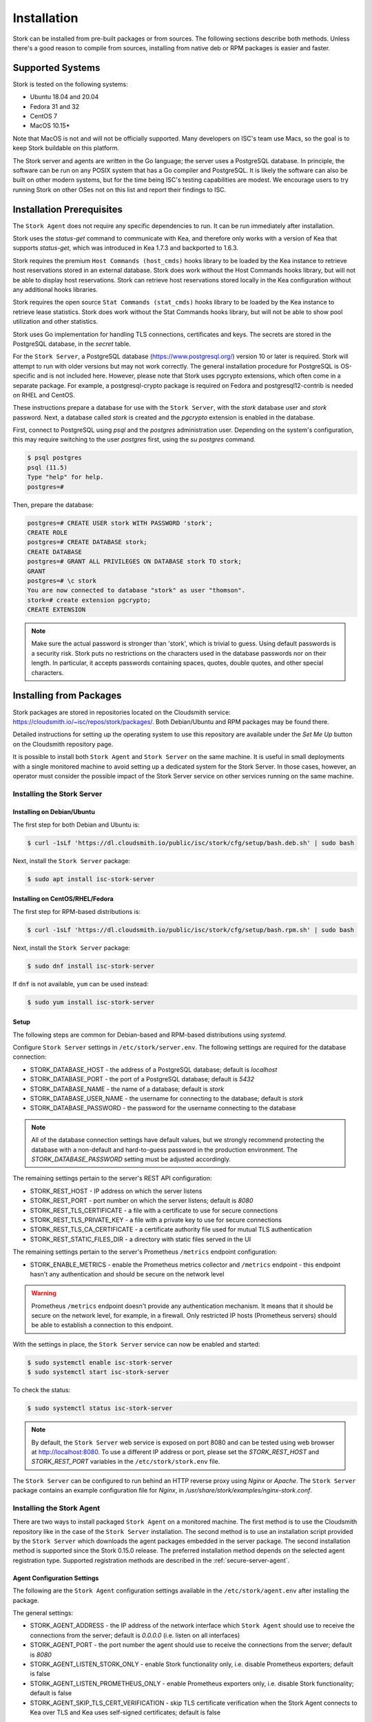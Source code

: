 .. _installation:

************
Installation
************

Stork can be installed from pre-built packages or from sources. The following sections describe both methods. Unless there's a
good reason to compile from sources, installing from native deb or RPM packages is easier and faster.

.. _supported_systems:

Supported Systems
=================

Stork is tested on the following systems:

- Ubuntu 18.04 and 20.04
- Fedora 31 and 32
- CentOS 7
- MacOS 10.15*

Note that MacOS is not and will not be officially supported. Many developers on ISC's team use Macs, so the goal is to keep Stork
buildable on this platform.

The Stork server and agents are written in the Go language; the server uses a PostgreSQL database. In principle, the software can be run
on any POSIX system that has a Go compiler and PostgreSQL. It is likely the software can also be built on other modern systems, but
for the time being ISC's testing capabilities are modest. We encourage users to try running Stork on other OSes not on this list
and report their findings to ISC.

Installation Prerequisites
==========================

The ``Stork Agent`` does not require any specific dependencies to run. It can be run immediately after installation.

Stork uses the `status-get` command to communicate with Kea, and therefore only works with a version of Kea that supports
`status-get`, which was introduced in Kea 1.7.3 and backported to 1.6.3.

Stork requires the premium ``Host Commands (host_cmds)`` hooks library to be loaded by the Kea instance to retrieve host
reservations stored in an external database. Stork does work without the Host Commands hooks library, but will not be able to display
host reservations. Stork can retrieve host reservations stored locally in the Kea configuration without any additional hooks
libraries.

Stork requires the open source ``Stat Commands (stat_cmds)`` hooks library to be loaded by the Kea instance to retrieve lease
statistics. Stork does work without the Stat Commands hooks library, but will not be able to show pool utilization and other
statistics.

Stork uses Go implementation for handling TLS connections, certificates and keys. The secrets are stored in the PostgreSQL
database, in the `secret` table.

For the ``Stork Server``, a PostgreSQL database (https://www.postgresql.org/) version 10
or later is required. Stork will attempt to run with older versions but may not work
correctly. The general installation procedure for PostgreSQL is OS-specific and is not included
here. However, please note that Stork uses pgcrypto extensions, which often come in a separate package. For
example, a postgresql-crypto package is required on Fedora and postgresql12-contrib is needed on RHEL and CentOS.

These instructions prepare a database for use with the ``Stork
Server``, with the `stork` database user and `stork` password.  Next,
a database called `stork` is created and the `pgcrypto` extension is
enabled in the database.

First, connect to PostgreSQL using `psql` and the `postgres`
administration user. Depending on the system's configuration, this may require
switching to the user `postgres` first, using the `su postgres` command.

.. code-block:: console

    $ psql postgres
    psql (11.5)
    Type "help" for help.
    postgres=#

Then, prepare the database:

.. code-block:: psql

    postgres=# CREATE USER stork WITH PASSWORD 'stork';
    CREATE ROLE
    postgres=# CREATE DATABASE stork;
    CREATE DATABASE
    postgres=# GRANT ALL PRIVILEGES ON DATABASE stork TO stork;
    GRANT
    postgres=# \c stork
    You are now connected to database "stork" as user "thomson".
    stork=# create extension pgcrypto;
    CREATE EXTENSION

.. note::

   Make sure the actual password is stronger than 'stork', which is trivial to guess.
   Using default passwords is a security risk. Stork puts no restrictions on the
   characters used in the database passwords nor on their length. In particular,
   it accepts passwords containing spaces, quotes, double quotes, and other
   special characters.

.. _install-pkgs:

Installing from Packages
========================

Stork packages are stored in repositories located on the Cloudsmith
service: https://cloudsmith.io/~isc/repos/stork/packages/. Both
Debian/Ubuntu and RPM packages may be found there.

Detailed instructions for setting up the operating system to use this
repository are available under the `Set Me Up` button on the
Cloudsmith repository page.

It is possible to install both ``Stork Agent`` and ``Stork Server`` on
the same machine. It is useful in small deployments with a single
monitored machine to avoid setting up a dedicated system for the Stork
Server. In those cases, however, an operator must consider the possible
impact of the Stork Server service on other services running on the same
machine.


Installing the Stork Server
---------------------------

.. _install-server-deb:

Installing on Debian/Ubuntu
~~~~~~~~~~~~~~~~~~~~~~~~~~~

The first step for both Debian and Ubuntu is:

.. code-block:: console

   $ curl -1sLf 'https://dl.cloudsmith.io/public/isc/stork/cfg/setup/bash.deb.sh' | sudo bash

Next, install the ``Stork Server`` package:

.. code-block:: console

   $ sudo apt install isc-stork-server

.. _install-server-rpm:

Installing on CentOS/RHEL/Fedora
~~~~~~~~~~~~~~~~~~~~~~~~~~~~~~~~

The first step for RPM-based distributions is:

.. code-block:: console

   $ curl -1sLf 'https://dl.cloudsmith.io/public/isc/stork/cfg/setup/bash.rpm.sh' | sudo bash

Next, install the ``Stork Server`` package:

.. code-block:: console

   $ sudo dnf install isc-stork-server

If ``dnf`` is not available, ``yum`` can be used instead:

.. code-block:: console

   $ sudo yum install isc-stork-server

Setup
~~~~~

The following steps are common for Debian-based and RPM-based distributions
using `systemd`.

Configure ``Stork Server`` settings in ``/etc/stork/server.env``. The following
settings are required for the database connection:

* STORK_DATABASE_HOST - the address of a PostgreSQL database; default is `localhost`
* STORK_DATABASE_PORT - the port of a PostgreSQL database; default is `5432`
* STORK_DATABASE_NAME - the name of a database; default is `stork`
* STORK_DATABASE_USER_NAME - the username for connecting to the database; default is `stork`
* STORK_DATABASE_PASSWORD - the password for the username connecting to the database

.. note::

   All of the database connection settings have default values, but we strongly
   recommend protecting the database with a non-default and hard-to-guess password
   in the production environment. The `STORK_DATABASE_PASSWORD` setting must be
   adjusted accordingly.

The remaining settings pertain to the server's REST API configuration:

* STORK_REST_HOST - IP address on which the server listens
* STORK_REST_PORT - port number on which the server listens; default is `8080`
* STORK_REST_TLS_CERTIFICATE - a file with a certificate to use for secure connections
* STORK_REST_TLS_PRIVATE_KEY - a file with a private key to use for secure connections
* STORK_REST_TLS_CA_CERTIFICATE - a certificate authority file used for mutual TLS authentication
* STORK_REST_STATIC_FILES_DIR - a directory with static files served in the UI

The remaining settings pertain to the server's Prometheus ``/metrics`` endpoint configuration:

* STORK_ENABLE_METRICS - enable the Prometheus metrics collector and ``/metrics`` endpoint - this endpoint hasn't any authentication and should be secure on the network level

.. warning::

   Prometheus ``/metrics`` endpoint doesn't provide any authentication mechanism.
   It means that it should be secure on the network level, for example, in a firewall.
   Only restricted IP hosts (Prometheus servers) should be able to establish a connection to this endpoint.

With the settings in place, the ``Stork Server`` service can now be enabled and
started:

.. code-block:: console

   $ sudo systemctl enable isc-stork-server
   $ sudo systemctl start isc-stork-server

To check the status:

.. code-block:: console

   $ sudo systemctl status isc-stork-server


.. note::

   By default, the ``Stork Server`` web service is exposed on port 8080 and
   can be tested using web browser at http://localhost:8080. To use a different IP address or port,
   please set the `STORK_REST_HOST` and `STORK_REST_PORT` variables in the ``/etc/stork/stork.env``
   file.

The ``Stork Server`` can be configured to run behind an HTTP reverse proxy
using `Nginx` or `Apache`. The ``Stork Server`` package contains an example
configuration file for `Nginx`, in `/usr/share/stork/examples/nginx-stork.conf`.

Installing the Stork Agent
--------------------------

There are two ways to install packaged ``Stork Agent`` on a monitored machine.
The first method is to use the Cloudsmith repository like in the case of the
``Stork Server`` installation. The second method is to use an installation
script provided by the ``Stork Server`` which downloads the agent packages
embedded in the server package. The second installation method is supported
since the Stork 0.15.0 release. The preferred installation method depends on
the selected agent registration type. Supported registration methods are
described in the :ref:`secure-server-agent`.

Agent Configuration Settings
~~~~~~~~~~~~~~~~~~~~~~~~~~~~

The following are the ``Stork Agent`` configuration settings available in the
``/etc/stork/agent.env`` after installing the package.

The general settings:

* STORK_AGENT_ADDRESS - the IP address of the network interface which ``Stork Agent``
  should use to receive the connections from the server;  default is `0.0.0.0`
  (i.e. listen on all interfaces)
* STORK_AGENT_PORT - the port number the agent should use to receive the
  connections from the server;  default is `8080`
* STORK_AGENT_LISTEN_STORK_ONLY - enable Stork functionality only,
  i.e. disable Prometheus exporters; default is false
* STORK_AGENT_LISTEN_PROMETHEUS_ONLY - enable Prometheus exporters
  only, i.e. disable Stork functionality; default is false
* STORK_AGENT_SKIP_TLS_CERT_VERIFICATION - skip TLS certificate verification when the Stork Agent
  connects to Kea over TLS and Kea uses self-signed certificates; default is false


The following settings are specific to the Prometheus exporters:

* STORK_AGENT_PROMETHEUS_KEA_EXPORTER_ADDRESS - the IP address or hostname the
  agent should use to receive the connections from Prometheus fetching Kea
  statistics; default is `0.0.0.0`
* STORK_AGENT_PROMETHEUS_KEA_EXPORTER_PORT - the port the agent should use to
  receive the connections from Prometheus fetching Kea statistics; default is
  `9547`
* STORK_AGENT_PROMETHEUS_KEA_EXPORTER_INTERVAL - specifies how often
  the agent collects stats from Kea, in seconds; default is `10`
* STORK_AGENT_PROMETHEUS_BIND9_EXPORTER_ADDRESS - the IP address or hostname the
  agent should use to receive the connections from Prometheus fetching BIND9
  statistics; default is `0.0.0.0`
  to listen on for incoming Prometheus connection; default is `0.0.0.0`
* STORK_AGENT_PROMETHEUS_BIND9_EXPORTER_PORT - the port the agent should use to
  receive the connections from Prometheus fetching BIND9 statistics; default is
  `9119`
* STORK_AGENT_PROMETHEUS_BIND9_EXPORTER_INTERVAL - specifies how often
  the agent collects stats from BIND9, in seconds; default is `10`

The last setting is used only when ``Stork Agents`` register in the ``Stork Server``
using agent token:

* STORK_AGENT_SERVER_URL - Stork Server URL used by the agent to send REST
  commands to the server during agent registration

.. _secure-server-agent:

Securing Connections Between Stork Server and Stork Agents
~~~~~~~~~~~~~~~~~~~~~~~~~~~~~~~~~~~~~~~~~~~~~~~~~~~~~~~~~~

Connections between the server and the agents are secured using
standard cryptography solutions, i.e. PKI and TLS.

The server generates the required keys and certificates during its first startup.
They are used to establish safe, encrypted connections between the server
and the agents with authentication of both ends of these connections.
The agents use the keys and certificates generated by the server to
create agent-side keys and certificates during the agents' registration
procedure described in the next sections. The private key and CSR
certificate generated by an agent and signed by the server are used for
authentication and connection encryption.

An agent can be registered in the server using one of the two supported
methods:

#. using agent token,
#. using server token.

In the first case, an agent generates a token and passes it to the server
requesting registration. The server associates the token with the particular
agent. A Stork super admin must approve the registration request in the web UI,
ensuring that the token displayed in the UI matches the agent's token in the
logs. The ``Stork Agent`` is typically installed from the Cloudsmith repository
when this registration method is used.

In the second registration method, a server generates a token common for all
new registrations. The super admin must copy the token from the UI and paste
it into the agent's terminal during the interactive agent registration procedure.
This registration method does not require any additional approval of the agent's
registration request in the web UI. If the pasted server token is correct,
the agent should be authorized in the UI when the interactive registration
completes. The ``Stork Agent`` is typically installed using a script that
downloads the agent packages embedded in the server when this registration
method is used.

The applicability of the two methods is described in
:ref:`registration-methods-summary`.

The installation and registration process using both methods are described
in the subsequent sections.

Securing Connections Between Stork Agent and Kea Control Agent
~~~~~~~~~~~~~~~~~~~~~~~~~~~~~~~~~~~~~~~~~~~~~~~~~~~~~~~~~~~~~~

The Kea Control Agent may be configured to accept connections only over TLS.
It requires specifying `trust-anchor`, `cert-file` and `key-file` values in
the `kea-ctrl-agent.conf`. For details, see the Kea Administrator Reference Manual.

The Stork Agent can communicate with Kea over TLS. It will use the same certificates
that it uses in communication with the Stork Server.

The Stork Agent by default requires that the Kea Control Agent provides a trusted TLS certificate.
If Kea uses a self-signed certificate the Stork Agent can be launched with the
`--skip-tls-cert-verification` flag or `STORK_AGENT_SKIP_TLS_CERT_VERIFICATION` environment
variable set to 1 to disable Kea certificate verification.

The Kea CA accepts only requests signed with a trusted certificate when the `cert-required` parameter
is set to `true` in the Kea CA configuration file. In this case, the Stork Agent must use the valid
certificates (it cannot use self-signed certificates as created during Stork Agent registration).

.. _register-agent-token-cloudsmith:

Installation from Cloudsmith and Registration with an Agent Token
~~~~~~~~~~~~~~~~~~~~~~~~~~~~~~~~~~~~~~~~~~~~~~~~~~~~~~~~~~~~~~~~~

This section describes installing an agent from the Cloudsmith repository and
performing the agent's registration using an agent token.

The ``Stork Agent`` installation steps are similar to the ``Stork Server``
installation steps described in :ref:`install-server-deb` and
:ref:`install-server-rpm`. Use one of the following commands depending on
your Linux distribution:

.. code-block:: console

   $ sudo apt install isc-stork-agent

.. code-block:: console

   $ sudo dnf install isc-stork-agent

in place of the commands installing the server.

Next, specify the required settings in the ``/etc/stork/agent.env`` file.
The ``STORK_SERVER_URL`` should be the URL on which the server receives the
REST connections, e.g. ``http://stork-server.example.org:8080``. The
``STORK_AGENT_ADDRESS`` should point to the agent's address (or name), e.g.
``stork-agent.example.org``. Finally, a non-default agent port can be
specified with the ``STORK_AGENT_PORT``.

.. note::

   Even though the examples provided in this documentation use the ``http``
   scheme, we highly recommend using secure protocols in the production
   environments. We use ``http`` in the examples because it usually
   makes it easier to start testing the software and eliminate all issues
   unrelated to the use of ``https`` before it is enabled.

Start the agent service:

.. code-block:: console

   $ sudo systemctl enable isc-stork-agent
   $ sudo systemctl start isc-stork-agent

To check the status:

.. code-block:: console

   $ sudo systemctl status isc-stork-agent

You should expect the following log messages when the agent successfully
sends the registration request to the server:

.. code-block:: text

    machine registered
    stored agent signed cert and CA cert
    registration completed successfully

A server administrator must approve the registration request via the
web UI before the machine can be monitored. Visit the ``Services -> Machines``
page. Click the ``Unauthorized`` button located above the list of machines
on the right side. This list contains all machines pending registration approval.
Before authorizing the machine, ensure that the agent token displayed on this
list is the same as the agent token in the agent's logs or the
``/var/lib/stork-agent/tokens/agent-token.txt`` file. If they match,
click on the ``Action`` button and select ``Authorize``. The machine
should now be visible on the list of authorized machines.

.. _register-server-token-script:

Installation with a Script and Registration with a Server Token
~~~~~~~~~~~~~~~~~~~~~~~~~~~~~~~~~~~~~~~~~~~~~~~~~~~~~~~~~~~~~~~

This section describes installing an agent using a script and packages
downloaded from the ``Stork Server`` and performing the agent's
registration using a server token.

Open Stork in the web browser and log in as a user from the super admin group.
Select ``Services`` and then ``Machines`` from the menu. Click on the
``How to Install Agent on New Machine`` button to display the agent
installation instructions. Copy-paste the commands from the displayed
window into the terminal on the machine where the agent is installed.
These commands are also provided here for convenience:

.. code-block:: console

   $ wget http://stork.example.org:8080/stork-install-agent.sh
   $ chmod a+x stork-install-agent.sh
   $ sudo ./stork-install-agent.sh

Please note that this document provides an example URL of the ``Stork Server``
and it must be replaced with a server URL used in the particular deployment.

The script downloads an OS specific agent package from the ``Stork Server``
(deb or RPM), installs the package, and starts the agent's registration procedure.

In the agent machine's terminal, a prompt for a server token is presented:

.. code-block:: text

    >>>> Server access token (optional):

The server token is available for a super admin user after clicking on the
``How to Install Agent on New Machine`` button in the ``Services -> Machines``.
Copy the server token from the dialog box and paste it in the prompt
displayed on the agent machine.

The following prompt appears next:

.. code-block:: text

    >>>> IP address or FQDN of the host with Stork Agent (the Stork Server will use it to connect to the Stork Agent):

Specify an IP address or FQDN which the server should use to reach out to an
agent via the secure gRPC channel.

When asked for the port:

.. code-block:: text

   >>>> Port number that Stork Agent will use to listen on [8080]:

specify the port number for the gRPC connections, or hit Enter if the
default port 8080 matches your settings.

If the registration is successful, the following messages are displayed:

.. code-block:: text

   machine ping over TLS: OK
   registration completed successfully


Unlike the :ref:`register-agent-token-cloudsmith`, this registration method
does not require approval via the web UI. The machine should be
already listed among the authorized machines.

.. _register-agent-token-script:

Installation with a Script and Registration with an Agent Token
~~~~~~~~~~~~~~~~~~~~~~~~~~~~~~~~~~~~~~~~~~~~~~~~~~~~~~~~~~~~~~~

This section describes installing an agent using a script and packages downloaded from
the ``Stork Server`` and performing the agent's registration using an agent token. It
is an interactive procedure alternative to the procedure described in
:ref:`register-agent-token-cloudsmith`.

Start the interactive registration procedure following the steps in
the :ref:`register-server-token-script`.

In the agent machine's terminal, a prompt for a server token is presented:

.. code-block:: text

    >>>> Server access token (optional):

Because this registration method does not use the server token, do not type anything
in this prompt. Hit Enter to move on.

The following prompt appears next:

.. code-block:: text

    >>>> IP address or FQDN of the host with Stork Agent (the Stork Server will use it to connect to the Stork Agent):

Specify an IP address or FQDN which the server should use to reach out to an
agent via the secure gRPC channel.

When asked for the port:

.. code-block:: text

   >>>> Port number that Stork Agent will use to listen on [8080]:

specify the port number for the gRPC connections, or hit Enter if the
default port 8080 matches your settings.

You should expect the following log messages when the agent successfully
sends the registration request to the server:

.. code-block:: text

    machine registered
    stored agent signed cert and CA cert
    registration completed successfully

Similar to :ref:`register-agent-token-cloudsmith`, the agent's registration
request must be approved in the UI to start monitoring the newly registered
machine.

.. _register-server-token-cloudsmith:

Installation from Cloudsmith and Registration with a Server Token
~~~~~~~~~~~~~~~~~~~~~~~~~~~~~~~~~~~~~~~~~~~~~~~~~~~~~~~~~~~~~~~~~

This section describes installing an agent from the Cloudsmith repository and
performing the agent's registration using a server token. It is an alternative to
the procedure described in :ref:`register-server-token-script`.

The ``Stork Agent`` installation steps are similar to the ``Stork Server``
installation steps described in :ref:`install-server-deb` and
:ref:`install-server-rpm`. Use one of the following commands depending on
your Linux distribution:

.. code-block:: console

   $ sudo apt install isc-stork-agent

.. code-block:: console

   $ sudo dnf install isc-stork-agent

in place of the commands installing the server.

Start the agent service:

.. code-block:: console

   $ sudo systemctl enable isc-stork-agent
   $ sudo systemctl start isc-stork-agent

To check the status:

.. code-block:: console

   $ sudo systemctl status isc-stork-agent

Start the interactive registration procedure with the following command:

.. code-block:: console

   $ su stork-agent -s /bin/sh -c 'stork-agent register -u http://stork.example.org'

where the last parameter should be the appropriate Stork server's URL.

Follow the same registration steps as described in the :ref:`register-server-token-script`.

.. _registration-methods-summary:

Registration Methods Summary
~~~~~~~~~~~~~~~~~~~~~~~~~~~~

Stork supports two different agents' registration methods described above.
Both methods can be used interchangeably, and it is often a matter of
preference which one the administrator selects. However, it is worth
mentioning that the agent token registration may be more suitable in
some situations. This method requires a server URL, agent address
(or name), and agent port as registration settings. If they are known
upfront, it is possible to prepare a system (or container) image with
the agent offline. After starting the image, the agent will send the
registration request to the server and await authorization in the web UI.

The agent registration with the server token is always manual. It
requires copying the token from the web UI, logging into the agent,
and pasting the token. Therefore, the registration using the server
token is not appropriate when it is impossible or awkward to access
the machine's terminal, e.g. in Docker. On the other hand, the
registration using the server token is more straightforward because
it does not require unauthorized agents' approval via the web UI.

If the server token leaks, it poses a risk that rogue agents register.
In that case, the administrator should regenerate the token to prevent
the uncontrolled registration of new agents. Regeneration of the token
does not affect already registered agents. The new token must be used
for the new registrations.

The server token can be regenerated in the ``How to Install Agent on New Machine``
dialog box available after entering the ``Services -> Machines`` page.


Agent Setup Summary
~~~~~~~~~~~~~~~~~~~

After successful agent setup, the agent periodically tries to detect installed
Kea DHCP or BIND 9 services on the system. If it finds them, they are
reported to the ``Stork Server`` when it connects to the agent.

Further configuration and usage of the ``Stork Server`` and the
``Stork Agent`` are described in the :ref:`usage` chapter.


Inspecting Keys and Certificates
~~~~~~~~~~~~~~~~~~~~~~~~~~~~~~~~

Stork Server maintains TLS keys and certificates internally for securing
communication between ``Stork Server`` and ``Stork Agents``. They can be inspected
and exported using ``Stork Tool``, e.g:

.. code-block:: console

    $ stork-tool cert-export --db-url postgresql://user:pass@localhost/dbname -f srvcert -o srv-cert.pem

The certificates can be inspected using openssl (e.g. ``openssl x509 -noout -text -in srv-cert.pem``).
Similarly, the secret keys can be inspected in similar fashion (e.g. ``openssl ec -noout -text -in cakey``)

For more details check ``stork-tool`` manual: :ref:`man-stork-tool`. There are five secrets that can be
exported or imported: Certificate Authority secret key (``cakey``), Certificate Authority certificate (``cacert``),
Stork server private key (``srvkey``), Stork server certificate (``srvcert``) and a server token (``srvtkn``).

Using External Keys and Certificates
~~~~~~~~~~~~~~~~~~~~~~~~~~~~~~~~~~~~

It is possible to use external TLS keys and certificates. They can be imported
to ``Stork Server`` using ``stork-tool``:

.. code-block:: console

    $ stork-tool cert-import --db-url postgresql://user:pass@localhost/dbname -f srvcert -i srv-cert.pem

Both CA key and CA certificate have to be changed at the same time as
CA certificate depends on CA key. If they are changed then server key
and certificate also need to be changed.

The capability to use external certificates and key is considered experimental.

For more details check ``stork-tool`` manual: :ref:`man-stork-tool`.

Upgrading
---------

Due to the new security model introduced with TLS in Stork 0.15.0
release, upgrades from versions 0.14.0 and earlier require registering
the agents from scratch.

Server upgrade procedure looks the same as the installation procedure.

First, install the new packages on the server. Installation scripts in
deb/RPM package will perform the required database and other migrations.

.. _installation_sources:

Installing From Sources
=======================

Compilation Prerequisites
-------------------------

Usually, it is more convenient to install Stork using native packages. See :ref:`supported_systems` and :ref:`install-pkgs` for
details regarding supported systems. However, the sources can also be built separately.

The dependencies that need to be installed to build ``Stork`` sources are:

 - Rake
 - Java Runtime Environment (only if building natively, not using Docker)
 - Docker (only if running in containers; this is needed to build the demo)

Other dependencies are installed automatically in a local directory by Rake tasks. This does not
require root privileges. If the demo environment will be run, Docker is needed but not
Java (Docker will install Java within a container).

For details about the environment, please see the Stork wiki at
https://gitlab.isc.org/isc-projects/stork/-/wikis/Install .

Download Sources
----------------

The Stork sources are available on the ISC GitLab instance:
https://gitlab.isc.org/isc-projects/stork.

To get the latest sources invoke:

.. code-block:: console

   $ git clone https://gitlab.isc.org/isc-projects/stork

Building
--------

There are several components of ``Stork``:

- ``Stork Agent`` - this is the binary `stork-agent`, written in Go
- ``Stork Server`` - this is comprised of two parts:
  - `backend service` - written in Go
  - `frontend` - an `Angular` application written in Typescript

All components can be built using the following command:

.. code-block:: console

   $ rake build_all

The agent component is installed using this command:

.. code-block:: console

   $ rake install_agent

and the server component with this command:

.. code-block:: console

   $ rake install_server

By default, all components are installed to the `root` folder in the
current directory; however, this is not useful for installation in a
production environment. It can be customized via the ``DESTDIR``
variable, e.g.:

.. code-block:: console

   $ sudo rake install_server DESTDIR=/usr

Database Migration Tool (optional)
==================================

Optional step: to initialize the database directly, the migrations
tool must be built and used to initialize and upgrade the database to the
latest schema. However, this is completely optional, as the database
migration is triggered automatically upon server startup. This is
only useful if for some reason it is desirable to set up the database
but not yet run the server. In most cases this step can be skipped.

.. code-block:: console

    $ rake build_tool
    $ backend/cmd/stork-tool/stork-tool db-init
    $ backend/cmd/stork-tool/stork-tool db-up

The up and down commands have an optional `-t` parameter that specifies the desired
schema version. This is only useful when debugging database migrations.

.. code-block:: console

    $ # migrate up version 25
    $ backend/cmd/stork-tool/stork-tool db-up -t 25
    $ # migrate down back to version 17
    $ backend/cmd/stork-tool/stork-tool db-down -t 17

Note that the server requires the latest database version to run, always
runs the migration on its own, and will refuse to start if the migration fails
for any reason. The migration tool is mostly useful for debugging
problems with migration or migrating the database without actually running
the service. For complete reference, see the manual page here:
:ref:`man-stork-tool`.

To debug migrations, another useful feature is SQL tracing using the `--db-trace-queries` parameter.
It takes either "all" (trace all SQL operations, including migrations and run-time) or "run" (just
trace run-time operations, skip migrations). If specified without any parameters, "all" is assumed. With it enabled,
`stork-tool` prints out all its SQL queries on stderr. For example, these commands can be used
to generate an SQL script that updates the schema. Note that for some migrations, the steps are
dependent on the contents of the database, so this is not a universal Stork schema. This parameter
is also supported by the ``Stork Server``.

.. code-block:: console

   $ backend/cmd/stork-tool/stork-tool db-down -t 0
   $ backend/cmd/stork-tool/stork-tool db-up --db-trace-queries 2> stork-schema.txt


Integration With Prometheus and Grafana
=======================================

Stork can optionally be integrated with `Prometheus <https://prometheus.io/>`_, an open-source monitoring and alerting toolkit,
and `Grafana <https://grafana.com/>`_, an easy-to-view analytics platform for querying, visualization, and alerting. Grafana
requires external data storage. Prometheus is currently the only environment supported by both Stork and Grafana. It is possible
to use Prometheus without Grafana, but using Grafana requires Prometheus.

Prometheus Integration
----------------------

The Stork agent, by default, makes the
Kea (and eventually, BIND 9) statistics are available in a format understandable by Prometheus (it works as a Prometheus exporter, in Prometheus
nomenclature). If the Prometheus server is available, it can be configured to monitor Stork agents. To enable Stork agent
monitoring, the ``prometheus.yml`` (which is typically stored in /etc/prometheus/, but this may vary depending on the
installation) must be edited to add the following entries there:

.. code-block:: yaml

  # statistics from Kea
  - job_name: 'kea'
    static_configs:
      - targets: ['agent-kea.example.org:9547', 'agent-kea6.example.org:9547', ... ]

  # statistics from bind9
  - job_name: 'bind9'
    static_configs:
      - targets: ['agent-bind9.example.org:9119', 'another-bind9.example.org:9119', ... ]

By default, the Stork agent exports Kea data on TCP port 9547 (and BIND 9 data on TCP port 9119). This can be configured using
command-line parameters, or the Prometheus export can be disabled altogether. For details, see the stork-agent manual page
at :ref:`man-stork-agent`.

The Stork Server can be optionally integrated too, but the Prometheus support is disabled by default. To enable it
you need to run the server with flag ``-m/--metrics`` or with set ``STORK_ENABLE_METRICS`` environment variable.
Next, you should update the ``prometheus.yml`` file as fallow:

.. code-block:: yaml

   # statistics from Stork Server
   - job_name: 'storkserver'
      static_configs:
         - targets: ['server.example.org:8080']

The Stork Server exports metrics on the assigned HTTP/HTTPS port (defined via ``--rest-port`` flag).

.. warning::

   Prometheus ``/metrics`` endpoint doesn't provide any authentication mechanism.
   It means that it should be secure on the network level, for example, in a firewall.
   Only restricted IP hosts (Prometheus servers) should be able to establish a connection to this endpoint.

After restarting, the Prometheus web interface can be used to inspect whether statistics are exported properly. Kea statistics use the ``kea_`` prefix (e.g. kea_dhcp4_addresses_assigned_total); BIND 9
statistics will eventually use the ``bind_`` prefix (e.g. bind_incoming_queries_tcp), Stork Server statistics use the ``server_`` prefix.

Grafana Integration
-------------------

Stork provides several Grafana templates that can easily be imported. Those are available in the ``grafana/`` directory of the
Stork source code. The currently available templates are `bind9-resolver.json` and `kea-dhcp4.json`. Grafana integration requires three steps:

1. Prometheus must be added as a data source. This can be done in several ways, including via the user interface to edit the Grafana
configuration files. This is the easiest method; for details, see the Grafana documentation about Prometheus integration.
Using the Grafana user interface, select Configuration, select Data Sources, click "Add data source," and choose
Prometheus, and then specify the necessary parameters to connect to the Prometheus instance. In test environments, the only really
necessary parameter is the URL, but authentication is also desirable in most production deployments.

2. Import the existing dashboard. In the Grafana UI, click Dashboards, then Manage, then Import, and select one of the templates, e.g.
`kea-dhcp4.json`. Make sure to select the Prometheus data source added in the previous step. Once imported, the
dashboard can be tweaked as needed.

3. Once Grafana is configured, go to the Stork user interface, log in as super-admin, click Settings in the Configuration menu, and
then add the URLs to Grafana and Prometheus that point to the installations. Once this is done, Stork will be able to show links
for subnets leading to specific subnets.

Alternatively, a Prometheus data source can be added by editing `datasource.yaml` (typically stored in `/etc/grafana`,
but this may vary depending on the installation) and adding entries similar to this one:

.. code-block:: yaml

   datasources:
   - name: Stork-Prometheus instance
     type: prometheus
     access: proxy
     url: http://prometheus.example.org:9090
     isDefault: true
     editable: false

Also, the Grafana dashboard files can be copied to `/var/lib/grafana/dashboards/` (again, this may vary depending on the
installation).

Example dashboards with some live data can be seen in the `Stork screenshots gallery
<https://gitlab.isc.org/isc-projects/stork/-/wikis/Screenshots#grafana>`_ .

Subnet identification
---------------------

Kea CA shares subnet statistics labeled with the internal Kea IDs.
The Prometheus/Graphana subnet labels depend on the installed Kea hooks.
By default, the internal, numeric Kea IDs are used.
But if the `subnet_cmds` hook is installed then the numeric IDs are resolved to subnet prefixes.
It causes that the Graphana dashboard looks more human-friendly and descriptive.
